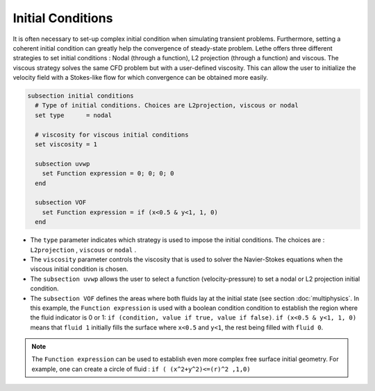 Initial Conditions
-------------------
It is often necessary to set-up complex initial condition when simulating transient problems. Furthermore, setting a coherent initial condition can greatly help the convergence of steady-state problem. Lethe offers three different strategies to set initial conditions : Nodal (through a function), L2 projection (through a function) and viscous. The viscous strategy solves the same CFD problem but with a user-defined viscosity. This can allow the user to initialize the velocity field with a Stokes-like flow for which convergence can be obtained more easily.

.. code-block:: text

 subsection initial conditions
   # Type of initial conditions. Choices are L2projection, viscous or nodal
   set type      = nodal

   # viscosity for viscous initial conditions
   set viscosity = 1

   subsection uvwp
     set Function expression = 0; 0; 0; 0 
   end

   subsection VOF
     set Function expression = if (x<0.5 & y<1, 1, 0)
   end


* The ``type`` parameter indicates which strategy is used to impose the initial conditions. The choices are : ``L2projection`` , ``viscous`` or ``nodal`` .

* The ``viscosity`` parameter controls the viscosity that is  used to solver the Navier-Stokes equations when the viscous initial condition is chosen.

* The ``subsection uvwp`` allows the user to select a function (velocity-pressure) to set a nodal or L2 projection initial condition.

* The ``subsection VOF`` defines the areas where both fluids lay at the initial state (see section :doc:`multiphysics`. In this example, the ``Function expression`` is used with a boolean condition condition to establish the region where the fluid indicator is 0 or 1: ``if (condition, value if true, value if false)``. ``if (x<0.5 & y<1, 1, 0)`` means that ``fluid 1`` initially fills the surface where ``x<0.5`` and ``y<1``, the rest being filled with ``fluid 0``.

.. note::
   The ``Function expression`` can be used to establish even more complex free surface initial geometry. For example, one can create a circle of fluid : ``if ( (x^2+y^2)<=(r)^2 ,1,0)``
